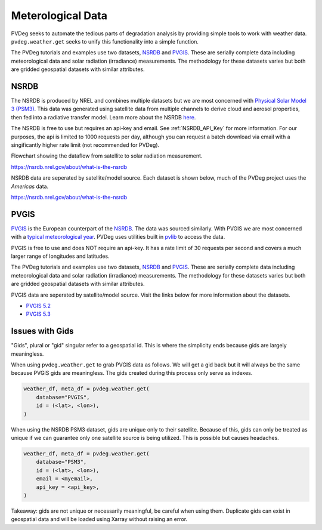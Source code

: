 .. _meteorological-data:

Meterological Data
==================

PVDeg seeks to automate the tedious parts of degradation analysis by providing simple tools to work with weather data. 
``pvdeg.weather.get`` seeks to unify this functionality into a simple function.

The PVDeg tutorials and examples use two datasets, `NSRDB`_ and `PVGIS`_. These are serially complete data including meteorological data and solar radiation (irradiance) measurements.
The methodology for these datasets varies but both are gridded geospatial datasets with similar attributes.

.. _NSRDB:
NSRDB 
------
The NSRDB is produced by NREL and combines multiple datasets but we are most concerned with `Physical Solar Model 3 (PSM3) <https://developer.nrel.gov/docs/solar/nsrdb/psm3-2-2-download/>`_. This data was generated using satellite data from multiple channels to derive cloud 
and aerosol properties, then fed into a radiative transfer model. Learn more about the NSRDB `here <https://nsrdb.nrel.gov/about/what-is-the-nsrdb#:~:text=The%20PSM%20is%20a%20two-step%20physical%20modeling%20process%2C,%28Xie%20et%20al.%2C%202016%29%2C%20in%20the%20subsequent%20step.>`_. 

The NSRDB is free to use but requires an api-key and email. See :ref:`NSRDB_API_Key` for more information. 
For our purposes, the api is limited to 1000 requests per day, although you can request a batch download via email with a singificantly higher rate limit (not recommended for PVDeg).

Flowchart showing the dataflow from satellite to solar radiation measurement.

.. image::  meteorological-data-details/data_flow_chart.png
    :alt: dataflow from satellite to solar radiation measurement, image missing

`<https://nsrdb.nrel.gov/about/what-is-the-nsrdb>`_

NSRDB data are seperated by satellite/model source. Each dataset is shown below, much of the PVDeg project uses the *Americas* data.

.. image::  meteorological-data-details/nsrdb_global_coverage.jpg
    :alt: NSRDB data sources, image missing

`<https://nsrdb.nrel.gov/about/what-is-the-nsrdb>`_


.. _PVGIS:
PVGIS
------
`PVGIS`_ is the European counterpart of the `NSRDB`_. The data was sourced similarly. With PVGIS we are most concerned with a `typical meteorological year <https://joint-research-centre.ec.europa.eu/photovoltaic-geographical-information-system-pvgis/pvgis-tools/pvgis-typical-meteorological-year-tmy-generator_en>`_.
PVDeg uses utilities built in `pvlib <https://pvlib-python.readthedocs.io/en/stable/index.html>`_ to access the data.

PVGIS is free to use and does NOT require an api-key. It has a rate limit of 30 requests per second and covers a much larger range of longitudes and latitudes.

The PVDeg tutorials and examples use two datasets, `NSRDB`_ and `PVGIS`_. These are serially complete data including meteorological data and solar radiation (irradiance) measurements.
The methodology for these datasets varies but both are gridded geospatial datasets with similar attributes.

PVGIS data are seperated by satellite/model source. Visit the links below for more information about the datasets.

- `PVGIS 5.2 <https://joint-research-centre.ec.europa.eu/photovoltaic-geographical-information-system-pvgis/pvgis-releases/pvgis-52_en>`_
- `PVGIS 5.3 <https://joint-research-centre.ec.europa.eu/photovoltaic-geographical-information-system-pvgis/pvgis-releases/pvgis-53_en>`_ 

.. _GIDS:
Issues with Gids
----------------

"Gids", plural or "gid" singular refer to a geospatial id. This is where the simplicity ends because gids are largely meaningless.

When using ``pvdeg.weather.get`` to grab PVGIS data as follows. We will get a gid back but it will always be the same because PVGIS gids are meaningless. The gids created during this process only serve as indexes.

.. code-block:: Python

    weather_df, meta_df = pvdeg.weather.get(
        database="PVGIS",
        id = (<lat>, <lon>),
    )


When using the NSRDB PSM3 dataset, gids are unique only to their satellite. Because of this, gids can only be treated as unique if we can guarantee only one satellite source is being utilized. 
This is possible but causes headaches.

.. code-block:: Python

    weather_df, meta_df = pvdeg.weather.get(
        database="PSM3",
        id = (<lat>, <lon>),
        email = <myemail>,
        api_key = <api_key>,
    )

Takeaway: gids are not unique or necessarily meaningful, be careful when using them. Duplicate gids can exist in geospatial data and will be loaded using Xarray without raising an error.